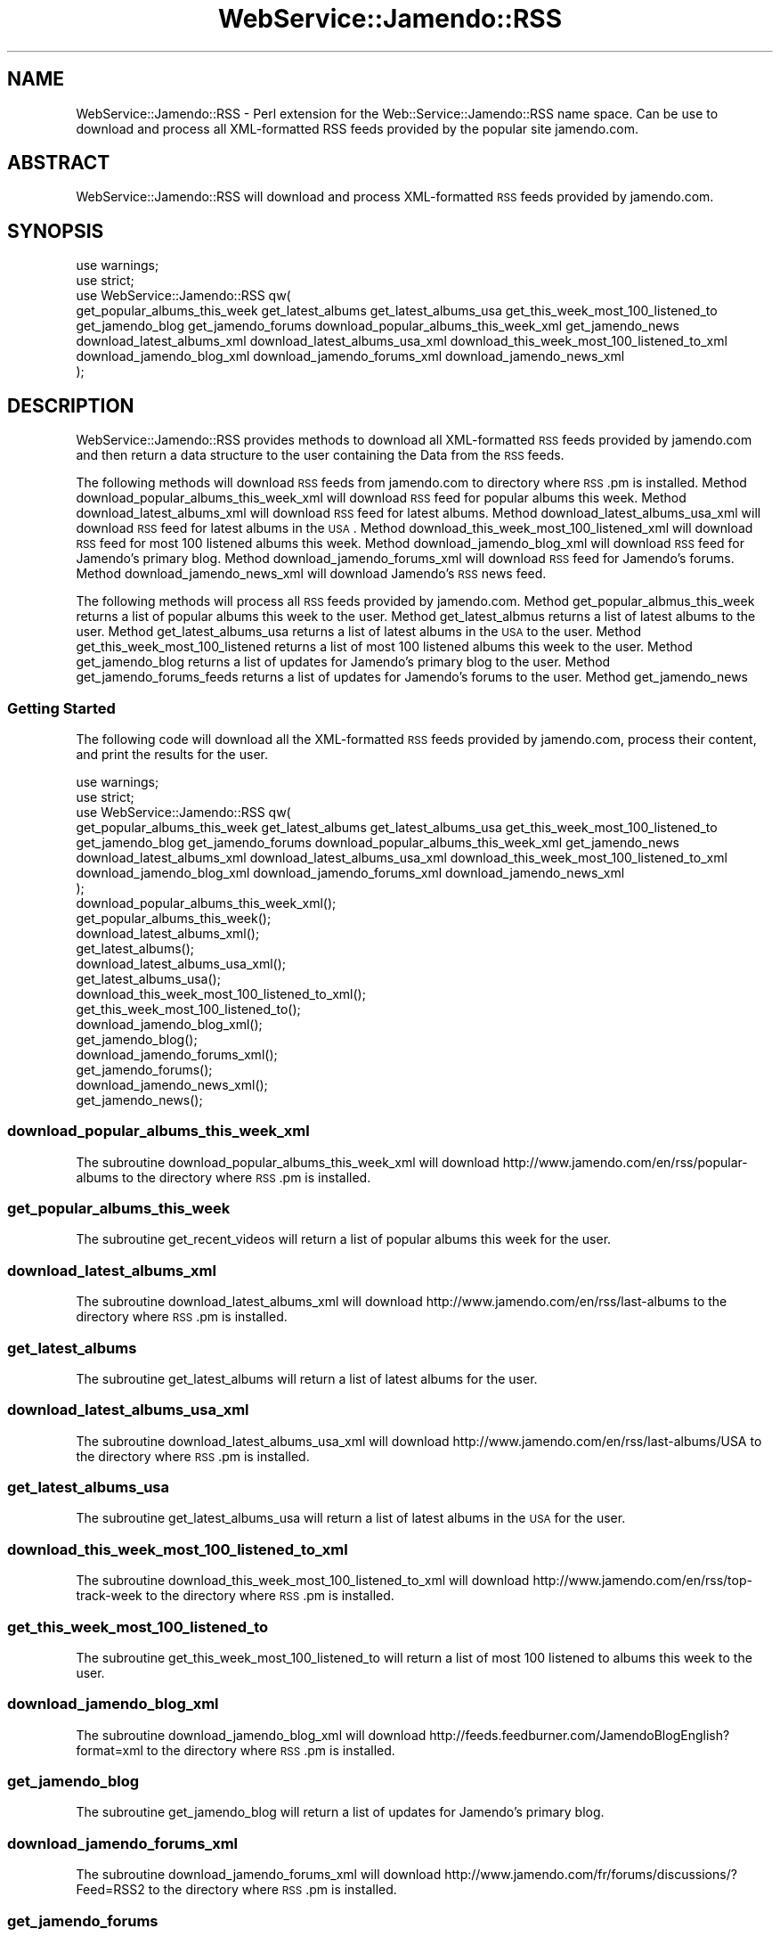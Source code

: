 .\" Automatically generated by Pod::Man 2.22 (Pod::Simple 3.07)
.\"
.\" Standard preamble:
.\" ========================================================================
.de Sp \" Vertical space (when we can't use .PP)
.if t .sp .5v
.if n .sp
..
.de Vb \" Begin verbatim text
.ft CW
.nf
.ne \\$1
..
.de Ve \" End verbatim text
.ft R
.fi
..
.\" Set up some character translations and predefined strings.  \*(-- will
.\" give an unbreakable dash, \*(PI will give pi, \*(L" will give a left
.\" double quote, and \*(R" will give a right double quote.  \*(C+ will
.\" give a nicer C++.  Capital omega is used to do unbreakable dashes and
.\" therefore won't be available.  \*(C` and \*(C' expand to `' in nroff,
.\" nothing in troff, for use with C<>.
.tr \(*W-
.ds C+ C\v'-.1v'\h'-1p'\s-2+\h'-1p'+\s0\v'.1v'\h'-1p'
.ie n \{\
.    ds -- \(*W-
.    ds PI pi
.    if (\n(.H=4u)&(1m=24u) .ds -- \(*W\h'-12u'\(*W\h'-12u'-\" diablo 10 pitch
.    if (\n(.H=4u)&(1m=20u) .ds -- \(*W\h'-12u'\(*W\h'-8u'-\"  diablo 12 pitch
.    ds L" ""
.    ds R" ""
.    ds C` ""
.    ds C' ""
'br\}
.el\{\
.    ds -- \|\(em\|
.    ds PI \(*p
.    ds L" ``
.    ds R" ''
'br\}
.\"
.\" Escape single quotes in literal strings from groff's Unicode transform.
.ie \n(.g .ds Aq \(aq
.el       .ds Aq '
.\"
.\" If the F register is turned on, we'll generate index entries on stderr for
.\" titles (.TH), headers (.SH), subsections (.SS), items (.Ip), and index
.\" entries marked with X<> in POD.  Of course, you'll have to process the
.\" output yourself in some meaningful fashion.
.ie \nF \{\
.    de IX
.    tm Index:\\$1\t\\n%\t"\\$2"
..
.    nr % 0
.    rr F
.\}
.el \{\
.    de IX
..
.\}
.\"
.\" Accent mark definitions (@(#)ms.acc 1.5 88/02/08 SMI; from UCB 4.2).
.\" Fear.  Run.  Save yourself.  No user-serviceable parts.
.    \" fudge factors for nroff and troff
.if n \{\
.    ds #H 0
.    ds #V .8m
.    ds #F .3m
.    ds #[ \f1
.    ds #] \fP
.\}
.if t \{\
.    ds #H ((1u-(\\\\n(.fu%2u))*.13m)
.    ds #V .6m
.    ds #F 0
.    ds #[ \&
.    ds #] \&
.\}
.    \" simple accents for nroff and troff
.if n \{\
.    ds ' \&
.    ds ` \&
.    ds ^ \&
.    ds , \&
.    ds ~ ~
.    ds /
.\}
.if t \{\
.    ds ' \\k:\h'-(\\n(.wu*8/10-\*(#H)'\'\h"|\\n:u"
.    ds ` \\k:\h'-(\\n(.wu*8/10-\*(#H)'\`\h'|\\n:u'
.    ds ^ \\k:\h'-(\\n(.wu*10/11-\*(#H)'^\h'|\\n:u'
.    ds , \\k:\h'-(\\n(.wu*8/10)',\h'|\\n:u'
.    ds ~ \\k:\h'-(\\n(.wu-\*(#H-.1m)'~\h'|\\n:u'
.    ds / \\k:\h'-(\\n(.wu*8/10-\*(#H)'\z\(sl\h'|\\n:u'
.\}
.    \" troff and (daisy-wheel) nroff accents
.ds : \\k:\h'-(\\n(.wu*8/10-\*(#H+.1m+\*(#F)'\v'-\*(#V'\z.\h'.2m+\*(#F'.\h'|\\n:u'\v'\*(#V'
.ds 8 \h'\*(#H'\(*b\h'-\*(#H'
.ds o \\k:\h'-(\\n(.wu+\w'\(de'u-\*(#H)/2u'\v'-.3n'\*(#[\z\(de\v'.3n'\h'|\\n:u'\*(#]
.ds d- \h'\*(#H'\(pd\h'-\w'~'u'\v'-.25m'\f2\(hy\fP\v'.25m'\h'-\*(#H'
.ds D- D\\k:\h'-\w'D'u'\v'-.11m'\z\(hy\v'.11m'\h'|\\n:u'
.ds th \*(#[\v'.3m'\s+1I\s-1\v'-.3m'\h'-(\w'I'u*2/3)'\s-1o\s+1\*(#]
.ds Th \*(#[\s+2I\s-2\h'-\w'I'u*3/5'\v'-.3m'o\v'.3m'\*(#]
.ds ae a\h'-(\w'a'u*4/10)'e
.ds Ae A\h'-(\w'A'u*4/10)'E
.    \" corrections for vroff
.if v .ds ~ \\k:\h'-(\\n(.wu*9/10-\*(#H)'\s-2\u~\d\s+2\h'|\\n:u'
.if v .ds ^ \\k:\h'-(\\n(.wu*10/11-\*(#H)'\v'-.4m'^\v'.4m'\h'|\\n:u'
.    \" for low resolution devices (crt and lpr)
.if \n(.H>23 .if \n(.V>19 \
\{\
.    ds : e
.    ds 8 ss
.    ds o a
.    ds d- d\h'-1'\(ga
.    ds D- D\h'-1'\(hy
.    ds th \o'bp'
.    ds Th \o'LP'
.    ds ae ae
.    ds Ae AE
.\}
.rm #[ #] #H #V #F C
.\" ========================================================================
.\"
.IX Title "WebService::Jamendo::RSS 3"
.TH WebService::Jamendo::RSS 3 "2010-01-30" "perl v5.10.1" "User Contributed Perl Documentation"
.\" For nroff, turn off justification.  Always turn off hyphenation; it makes
.\" way too many mistakes in technical documents.
.if n .ad l
.nh
.SH "NAME"
WebService::Jamendo::RSS \- Perl extension for the Web::Service::Jamendo::RSS name space.  Can be use to download
and process all XML\-formatted RSS feeds provided by the popular site jamendo.com.
.SH "ABSTRACT"
.IX Header "ABSTRACT"
WebService::Jamendo::RSS will download and process XML-formatted \s-1RSS\s0 feeds provided by jamendo.com.
.SH "SYNOPSIS"
.IX Header "SYNOPSIS"
.Vb 8
\&   use warnings;
\&   use strict;
\&   use WebService::Jamendo::RSS qw(
\&                get_popular_albums_this_week get_latest_albums get_latest_albums_usa get_this_week_most_100_listened_to
\&                get_jamendo_blog get_jamendo_forums download_popular_albums_this_week_xml get_jamendo_news
\&                download_latest_albums_xml download_latest_albums_usa_xml download_this_week_most_100_listened_to_xml
\&                download_jamendo_blog_xml download_jamendo_forums_xml download_jamendo_news_xml
\&                );
.Ve
.SH "DESCRIPTION"
.IX Header "DESCRIPTION"
WebService::Jamendo::RSS provides methods to download all XML-formatted \s-1RSS\s0 feeds provided by jamendo.com and 
then return a data structure to the user containing the Data from the \s-1RSS\s0 feeds.
.PP
The following methods will download \s-1RSS\s0 feeds from jamendo.com to directory where \s-1RSS\s0.pm is installed.
Method download_popular_albums_this_week_xml will download \s-1RSS\s0 feed for popular albums this week.
Method download_latest_albums_xml will download \s-1RSS\s0 feed for latest albums.
Method download_latest_albums_usa_xml will download \s-1RSS\s0 feed for latest albums in the \s-1USA\s0.
Method download_this_week_most_100_listened_xml will download \s-1RSS\s0 feed for most 100 listened albums this week.
Method download_jamendo_blog_xml will download \s-1RSS\s0 feed for Jamendo's primary blog.
Method download_jamendo_forums_xml will download \s-1RSS\s0 feed for Jamendo's forums.
Method download_jamendo_news_xml will download Jamendo's \s-1RSS\s0 news feed.
.PP
The following methods will process all \s-1RSS\s0 feeds provided by jamendo.com.
Method get_popular_albmus_this_week returns a list of popular albums this week to the user.
Method get_latest_albmus returns a list of latest albums to the user.
Method get_latest_albums_usa returns a list of latest albums in the \s-1USA\s0 to the user.
Method get_this_week_most_100_listened returns a list of most 100 listened albums this week to the user.
Method get_jamendo_blog returns a list of updates for Jamendo's primary blog to the user.
Method get_jamendo_forums_feeds returns a list of updates for Jamendo's forums to the user.
Method get_jamendo_news
.SS "Getting Started"
.IX Subsection "Getting Started"
The following code will download all the XML-formatted \s-1RSS\s0 feeds provided by jamendo.com,
process their content, and print the results for the user.
.PP
.Vb 8
\&    use warnings;
\&    use strict;
\&    use WebService::Jamendo::RSS qw(
\&                get_popular_albums_this_week get_latest_albums get_latest_albums_usa get_this_week_most_100_listened_to
\&                get_jamendo_blog get_jamendo_forums download_popular_albums_this_week_xml get_jamendo_news
\&                download_latest_albums_xml download_latest_albums_usa_xml download_this_week_most_100_listened_to_xml
\&                download_jamendo_blog_xml download_jamendo_forums_xml download_jamendo_news_xml
\&                );
\&
\&  download_popular_albums_this_week_xml();
\&  get_popular_albums_this_week();
\&
\&  download_latest_albums_xml();
\&  get_latest_albums();
\&
\&  download_latest_albums_usa_xml();
\&  get_latest_albums_usa();
\&
\&  download_this_week_most_100_listened_to_xml();
\&  get_this_week_most_100_listened_to();
\&
\&  download_jamendo_blog_xml();
\&  get_jamendo_blog();
\&
\&  download_jamendo_forums_xml();
\&  get_jamendo_forums();
\&
\&  download_jamendo_news_xml();
\&  get_jamendo_news();
.Ve
.SS "download_popular_albums_this_week_xml"
.IX Subsection "download_popular_albums_this_week_xml"
The subroutine download_popular_albums_this_week_xml will download http://www.jamendo.com/en/rss/popular\-albums
to the directory where \s-1RSS\s0.pm is installed.
.SS "get_popular_albums_this_week"
.IX Subsection "get_popular_albums_this_week"
The subroutine get_recent_videos will return a list of popular albums this week for the user.
.SS "download_latest_albums_xml"
.IX Subsection "download_latest_albums_xml"
The subroutine download_latest_albums_xml will download http://www.jamendo.com/en/rss/last\-albums
to the directory where \s-1RSS\s0.pm is installed.
.SS "get_latest_albums"
.IX Subsection "get_latest_albums"
The subroutine get_latest_albums will return a list of latest albums for the user.
.SS "download_latest_albums_usa_xml"
.IX Subsection "download_latest_albums_usa_xml"
The subroutine download_latest_albums_usa_xml will download http://www.jamendo.com/en/rss/last\-albums/USA
to the directory where \s-1RSS\s0.pm is installed.
.SS "get_latest_albums_usa"
.IX Subsection "get_latest_albums_usa"
The subroutine get_latest_albums_usa will return a list of latest albums in the \s-1USA\s0 for the user.
.SS "download_this_week_most_100_listened_to_xml"
.IX Subsection "download_this_week_most_100_listened_to_xml"
The subroutine download_this_week_most_100_listened_to_xml will download http://www.jamendo.com/en/rss/top\-track\-week
to the directory where \s-1RSS\s0.pm is installed.
.SS "get_this_week_most_100_listened_to"
.IX Subsection "get_this_week_most_100_listened_to"
The subroutine get_this_week_most_100_listened_to will return a list of most 100 listened to albums this week to the user.
.SS "download_jamendo_blog_xml"
.IX Subsection "download_jamendo_blog_xml"
The subroutine download_jamendo_blog_xml will download http://feeds.feedburner.com/JamendoBlogEnglish?format=xml
to the directory where \s-1RSS\s0.pm is installed.
.SS "get_jamendo_blog"
.IX Subsection "get_jamendo_blog"
The subroutine get_jamendo_blog will return a list of updates for Jamendo's primary blog.
.SS "download_jamendo_forums_xml"
.IX Subsection "download_jamendo_forums_xml"
The subroutine download_jamendo_forums_xml will download http://www.jamendo.com/fr/forums/discussions/?Feed=RSS2
to the directory where \s-1RSS\s0.pm is installed.
.SS "get_jamendo_forums"
.IX Subsection "get_jamendo_forums"
The subroutine get_jamendo_forums will return a list of updates for Jamendo's forums for the user.
.SS "download_jamendo_news_xml"
.IX Subsection "download_jamendo_news_xml"
The subroutine download_jamendo_news_xml will download http://www.jamendo.com/en/rss/newsfeed/bf0b52ca330f6ca9e88801e3f0c26c68775909
to the directory where \s-1RSS\s0.pm is installed.
.SS "get_jamendo_news"
.IX Subsection "get_jamendo_news"
The subroutine get_jamendo_news will return a list of updates for Jamendo's news feed.
.SS "\s-1SEE\s0 \s-1ALSO\s0"
.IX Subsection "SEE ALSO"
Please see the documentation for the Perl modules XML::Twig an LWP::Simple
for details on how WebService::Jamendo::RSS downloads and processes the XML-formatted
\&\s-1RSS\s0 feeds provided by jamendo.com.
.PP
Please send all bug reports to the maintainer's email address hevenerg {[at]} marshall {[dot]} edu.
.SH "AUTHOR"
.IX Header "AUTHOR"
WebService::Jamendo::RSS was written and is currently maintained by Gerald L. Hevener, M.S..
.SH "COPYRIGHT AND LICENSE"
.IX Header "COPYRIGHT AND LICENSE"
Copyright (C) 2009 by Gerald L. Hevener, M.S. <hevenerg {[at]} marshall {[dot]} edu.
.PP
This library is free software; you can redistribute it and/or modify
it under the same terms as Perl itself, either Perl version 5.10.1 or,
at your option, any later version of Perl 5 you may have available.
.SH "DISCLAIMER OF WARRENTY"
.IX Header "DISCLAIMER OF WARRENTY"
\&\s-1BECAUSE\s0 \s-1THIS\s0 \s-1SOFTWARE\s0 \s-1IS\s0 \s-1LICENSED\s0 \s-1FREE\s0 \s-1OF\s0 \s-1CHARGE\s0, \s-1THERE\s0 \s-1IS\s0 \s-1NO\s0 \s-1WARRANTY\s0 \s-1FOR\s0 \s-1THE\s0 \s-1SOFTWARE\s0, \s-1TO\s0 \s-1THE\s0 \s-1EXTENT\s0 \s-1PERMITTED\s0 \s-1BY\s0 \s-1APPLICABLE\s0 \s-1LAW\s0. \s-1EXCEPT\s0 \s-1WHEN\s0 \s-1OTHERWISE\s0 \s-1STATED\s0 \s-1IN\s0 \s-1WRITING\s0 \s-1THE\s0 \s-1COPYRIGHT\s0 \s-1HOLDERS\s0 \s-1AND/OR\s0 \s-1OTHER\s0 \s-1PARTIES\s0 \s-1PROVIDE\s0 \s-1THE\s0 \s-1SOFTWARE\s0 \*(L"\s-1AS\s0 \s-1IS\s0\*(R" \s-1WITHOUT\s0 \s-1WARRANTY\s0 \s-1OF\s0 \s-1ANY\s0 \s-1KIND\s0, \s-1EITHER\s0 \s-1EXPRESSED\s0 \s-1OR\s0 \s-1IMPLIED\s0, \s-1INCLUDING\s0, \s-1BUT\s0 \s-1NOT\s0 \s-1LIMITED\s0 \s-1TO\s0, \s-1THE\s0 \s-1IMPLIED\s0 \s-1WARRANTIES\s0 \s-1OF\s0 \s-1MERCHANTABILITY\s0 \s-1AND\s0 \s-1FITNESS\s0 \s-1FOR\s0 A \s-1PARTICULAR\s0 \s-1PURPOSE\s0. \s-1THE\s0 \s-1ENTIRE\s0 \s-1RISK\s0 \s-1AS\s0 \s-1TO\s0 \s-1THE\s0 \s-1QUALITY\s0 \s-1AND\s0 \s-1PERFORMANCE\s0 \s-1OF\s0 \s-1THE\s0 \s-1SOFTWARE\s0 \s-1IS\s0 \s-1WITH\s0 \s-1YOU\s0. \s-1SHOULD\s0 \s-1THE\s0 \s-1SOFTWARE\s0 \s-1PROVE\s0 \s-1DEFECTIVE\s0, \s-1YOU\s0 \s-1ASSUME\s0 \s-1THE\s0 \s-1COST\s0 \s-1OF\s0 \s-1ALL\s0 \s-1NECESSARY\s0 \s-1SERVICING\s0, \s-1REPAIR\s0, \s-1OR\s0 \s-1CORRECTION\s0.
.PP
\&\s-1IN\s0 \s-1NO\s0 \s-1EVENT\s0 \s-1UNLESS\s0 \s-1REQUIRED\s0 \s-1BY\s0 \s-1APPLICABLE\s0 \s-1LAW\s0 \s-1OR\s0 \s-1AGREED\s0 \s-1TO\s0 \s-1IN\s0 \s-1WRITING\s0 \s-1WILL\s0 \s-1ANY\s0 \s-1COPYRIGHT\s0 \s-1HOLDER\s0, \s-1OR\s0 \s-1ANY\s0 \s-1OTHER\s0 \s-1PARTY\s0 \s-1WHO\s0 \s-1MAY\s0 \s-1MODIFY\s0 \s-1AND/OR\s0 \s-1REDISTRIBUTE\s0 \s-1THE\s0 \s-1SOFTWARE\s0 \s-1AS\s0 \s-1PERMITTED\s0 \s-1BY\s0 \s-1THE\s0 \s-1ABOVE\s0 \s-1LICENCE\s0, \s-1BE\s0 \s-1LIABLE\s0 \s-1TO\s0 \s-1YOU\s0 \s-1FOR\s0 \s-1DAMAGES\s0, \s-1INCLUDING\s0 \s-1ANY\s0 \s-1GENERAL\s0, \s-1SPECIAL\s0, \s-1INCIDENTAL\s0, \s-1OR\s0 \s-1CONSEQUENTIAL\s0 \s-1DAMAGES\s0 \s-1ARISING\s0 \s-1OUT\s0 \s-1OF\s0 \s-1THE\s0 \s-1USE\s0 \s-1OR\s0 \s-1INABILITY\s0 \s-1TO\s0 \s-1USE\s0 \s-1THE\s0 \s-1SOFTWARE\s0 (\s-1INCLUDING\s0 \s-1BUT\s0 \s-1NOT\s0 \s-1LIMITED\s0 \s-1TO\s0 \s-1LOSS\s0 \s-1OF\s0 \s-1DATA\s0 \s-1OR\s0 \s-1DATA\s0 \s-1BEING\s0 \s-1RENDERED\s0 \s-1INACCURATE\s0 \s-1OR\s0 \s-1LOSSES\s0 \s-1SUSTAINED\s0 \s-1BY\s0 \s-1YOU\s0 \s-1OR\s0 \s-1THIRD\s0 \s-1PARTIESOR\s0 A \s-1FAILURE\s0 \s-1OF\s0 \s-1THE\s0 \s-1SOFTWARE\s0 \s-1TO\s0 \s-1OPERATE\s0 \s-1WITH\s0 \s-1ANY\s0 \s-1OTHER\s0 \s-1SOFTWARE\s0), \s-1EVEN\s0 \s-1IF\s0 \s-1SUCH\s0 \s-1HOLDER\s0 \s-1OR\s0 \s-1OTHER\s0 \s-1PARTY\s0 \s-1HAS\s0 \s-1BEEN\s0 \s-1ADVISED\s0 \s-1OF\s0 \s-1THE\s0 \s-1POSSIBILITY\s0 \s-1OF\s0 \s-1SUCH\s0 \s-1DAMAGES\s0.
